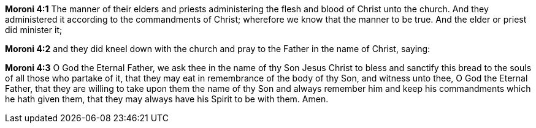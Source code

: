 *Moroni 4:1* The manner of their elders and priests administering the flesh and blood of Christ unto the church. And they administered it according to the commandments of Christ; wherefore we know that the manner to be true. And the elder or priest did minister it;

*Moroni 4:2* and they did kneel down with the church and pray to the Father in the name of Christ, saying:

*Moroni 4:3* O God the Eternal Father, we ask thee in the name of thy Son Jesus Christ to bless and sanctify this bread to the souls of all those who partake of it, that they may eat in remembrance of the body of thy Son, and witness unto thee, O God the Eternal Father, that they are willing to take upon them the name of thy Son and always remember him and keep his commandments which he hath given them, that they may always have his Spirit to be with them. Amen.


